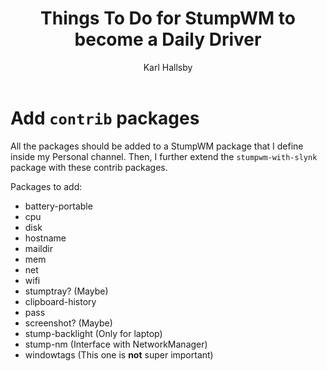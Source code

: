 #+TITLE: Things To Do for StumpWM to become a Daily Driver
#+AUTHOR: Karl Hallsby

* Add ~contrib~ packages
All the packages should be added to a StumpWM package that I define inside my Personal channel.
Then, I further extend the ~stumpwm-with-slynk~ package with these contrib packages.

Packages to add:
  * battery-portable
  * cpu
  * disk
  * hostname
  * maildir
  * mem
  * net
  * wifi
  * stumptray? (Maybe)
  * clipboard-history
  * pass
  * screenshot? (Maybe)
  * stump-backlight (Only for laptop)
  * stump-nm (Interface with NetworkManager)
  * windowtags (This one is *not* super important)
